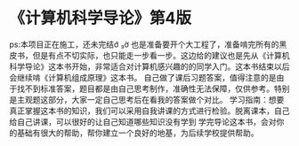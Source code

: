 * 《计算机科学导论》第4版

ps:本项目正在施工，还未完结ớ ₃ờ
也是准备要开个大工程了，准备啃完所有的黑皮书，但是有点不切实际，也只能走一步看一步。这边给的建议也是先从《计算机科学导论》这本书开始，非常适合对计算机感兴趣的的同学入门。这本书结束以后会继续啃《计算机组成原理》这本书。      
自己做了课后习题答案，值得注意的是由于找不到标准答案，题目都是由自己思考制作，准确性无法保障，仅供参考。特别是主观题这部分，大家一定自己思考后在看我的答案做个对比。      
学习指南：想要真正掌握这本书的知识，我们可以采用自我讲课的方式进行检验。脱离课本，自己给自己讲课，可以很好的让自己知道哪些知识没有学到   
学完导论这本书，会对你的基础有很大的帮助，帮你建立一个良好的地基，为后续学校提供帮助。

